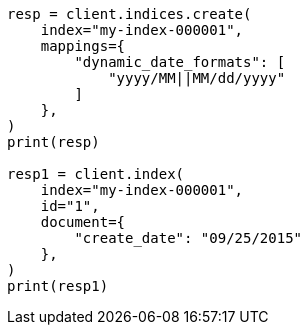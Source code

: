 // This file is autogenerated, DO NOT EDIT
// mapping/dynamic/field-mapping.asciidoc:175

[source, python]
----
resp = client.indices.create(
    index="my-index-000001",
    mappings={
        "dynamic_date_formats": [
            "yyyy/MM||MM/dd/yyyy"
        ]
    },
)
print(resp)

resp1 = client.index(
    index="my-index-000001",
    id="1",
    document={
        "create_date": "09/25/2015"
    },
)
print(resp1)
----
